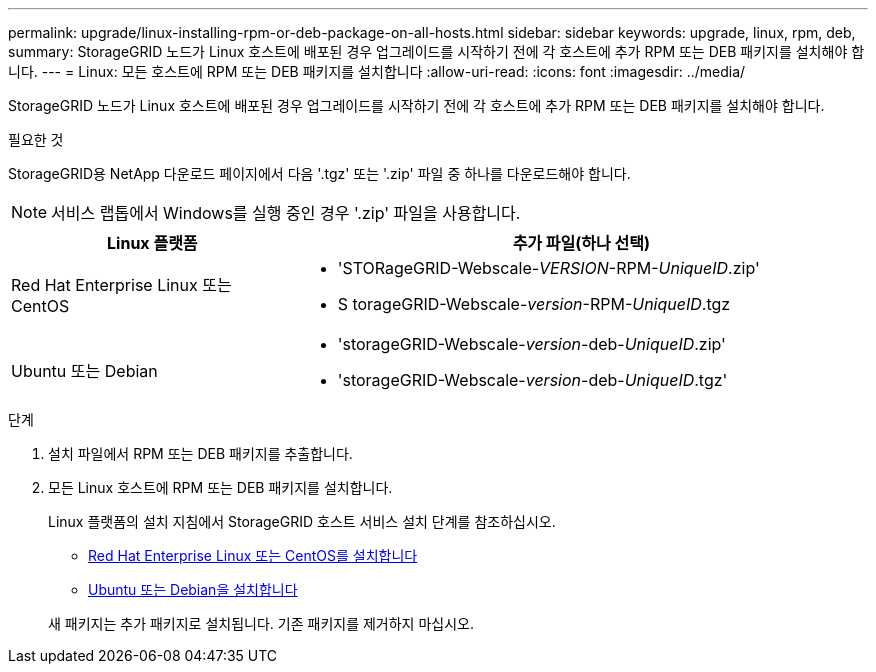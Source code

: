 ---
permalink: upgrade/linux-installing-rpm-or-deb-package-on-all-hosts.html 
sidebar: sidebar 
keywords: upgrade, linux, rpm, deb, 
summary: StorageGRID 노드가 Linux 호스트에 배포된 경우 업그레이드를 시작하기 전에 각 호스트에 추가 RPM 또는 DEB 패키지를 설치해야 합니다. 
---
= Linux: 모든 호스트에 RPM 또는 DEB 패키지를 설치합니다
:allow-uri-read: 
:icons: font
:imagesdir: ../media/


[role="lead"]
StorageGRID 노드가 Linux 호스트에 배포된 경우 업그레이드를 시작하기 전에 각 호스트에 추가 RPM 또는 DEB 패키지를 설치해야 합니다.

.필요한 것
StorageGRID용 NetApp 다운로드 페이지에서 다음 '.tgz' 또는 '.zip' 파일 중 하나를 다운로드해야 합니다.


NOTE: 서비스 랩톱에서 Windows를 실행 중인 경우 '.zip' 파일을 사용합니다.

[cols="1a,2a"]
|===
| Linux 플랫폼 | 추가 파일(하나 선택) 


 a| 
Red Hat Enterprise Linux 또는 CentOS
 a| 
* 'STORageGRID-Webscale-_VERSION_-RPM-_UniqueID_.zip'
* S torageGRID-Webscale-_version_-RPM-_UniqueID_.tgz




 a| 
Ubuntu 또는 Debian
 a| 
* 'storageGRID-Webscale-_version_-deb-_UniqueID_.zip'
* 'storageGRID-Webscale-_version_-deb-_UniqueID_.tgz'


|===
.단계
. 설치 파일에서 RPM 또는 DEB 패키지를 추출합니다.
. 모든 Linux 호스트에 RPM 또는 DEB 패키지를 설치합니다.
+
Linux 플랫폼의 설치 지침에서 StorageGRID 호스트 서비스 설치 단계를 참조하십시오.

+
** xref:../rhel/index.adoc[Red Hat Enterprise Linux 또는 CentOS를 설치합니다]
** xref:../ubuntu/index.adoc[Ubuntu 또는 Debian을 설치합니다]


+
새 패키지는 추가 패키지로 설치됩니다. 기존 패키지를 제거하지 마십시오.


